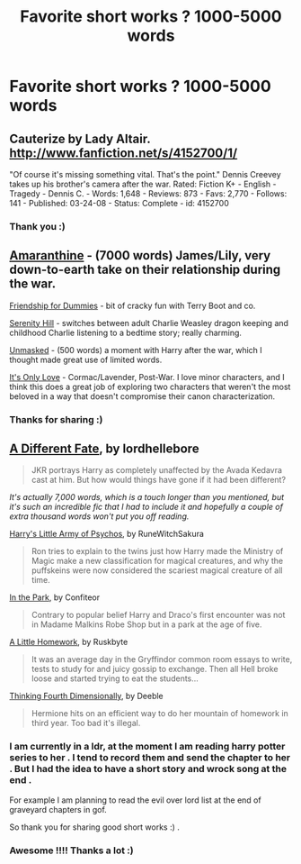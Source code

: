 #+TITLE: Favorite short works ? 1000-5000 words

* Favorite short works ? 1000-5000 words
:PROPERTIES:
:Author: josephwdye
:Score: 5
:DateUnix: 1358222605.0
:DateShort: 2013-Jan-15
:END:

** Cauterize by Lady Altair. [[http://www.fanfiction.net/s/4152700/1/]]

"Of course it's missing something vital. That's the point." Dennis Creevey takes up his brother's camera after the war. Rated: Fiction K+ - English - Tragedy - Dennis C. - Words: 1,648 - Reviews: 873 - Favs: 2,770 - Follows: 141 - Published: 03-24-08 - Status: Complete - id: 4152700
:PROPERTIES:
:Author: halfbalanced
:Score: 11
:DateUnix: 1358231760.0
:DateShort: 2013-Jan-15
:END:

*** Thank you :)
:PROPERTIES:
:Author: josephwdye
:Score: 1
:DateUnix: 1358267537.0
:DateShort: 2013-Jan-15
:END:


** [[http://www.harrypotterfanfiction.com/viewstory.php?psid=305538][Amaranthine]] - (7000 words) James/Lily, very down-to-earth take on their relationship during the war.

[[http://www.harrypotterfanfiction.com/viewstory.php?psid=295307][Friendship for Dummies]] - bit of cracky fun with Terry Boot and co.

[[http://www.harrypotterfanfiction.com/viewstory.php?psid=315682][Serenity Hill]] - switches between adult Charlie Weasley dragon keeping and childhood Charlie listening to a bedtime story; really charming.

[[http://www.harrypotterfanfiction.com/viewstory.php?psid=317236][Unmasked]] - (500 words) a moment with Harry after the war, which I thought made great use of limited words.

[[http://www.harrypotterfanfiction.com/viewstory.php?psid=289998][It's Only Love]] - Cormac/Lavender, Post-War. I love minor characters, and I think this does a great job of exploring two characters that weren't the most beloved in a way that doesn't compromise their canon characterization.
:PROPERTIES:
:Author: someorangegirl
:Score: 2
:DateUnix: 1358307458.0
:DateShort: 2013-Jan-16
:END:

*** Thanks for sharing :)
:PROPERTIES:
:Author: josephwdye
:Score: 1
:DateUnix: 1358307807.0
:DateShort: 2013-Jan-16
:END:


** [[http://www.fanfiction.net/s/4113087/1/][A Different Fate]], by lordhellebore

#+begin_quote
  JKR portrays Harry as completely unaffected by the Avada Kedavra cast at him. But how would things have gone if it had been different?
#+end_quote

/It's actually 7,000 words, which is a touch longer than you mentioned, but it's such an incredible fic that I had to include it and hopefully a couple of extra thousand words won't put you off reading./

[[http://www.fanfiction.net/s/4951074/1/][Harry's Little Army of Psychos]], by RuneWitchSakura

#+begin_quote
  Ron tries to explain to the twins just how Harry made the Ministry of Magic make a new classification for magical creatures, and why the puffskeins were now considered the scariest magical creature of all time.
#+end_quote

[[http://www.fictionalley.org/authors/confiteor/ITP01.html][In the Park]], by Confiteor

#+begin_quote
  Contrary to popular belief Harry and Draco's first encounter was not in Madame Malkins Robe Shop but in a park at the age of five.
#+end_quote

[[http://www.fanfiction.net/s/2838918/1/][A Little Homework]], by Ruskbyte

#+begin_quote
  It was an average day in the Gryffindor common room essays to write, tests to study for and juicy gossip to exchange. Then all Hell broke loose and started trying to eat the students...
#+end_quote

[[http://www.fanfiction.net/s/1877127/1/][Thinking Fourth Dimensionally]], by Deeble

#+begin_quote
  Hermione hits on an efficient way to do her mountain of homework in third year. Too bad it's illegal.
#+end_quote
:PROPERTIES:
:Author: SilverCookieDust
:Score: 2
:DateUnix: 1358258113.0
:DateShort: 2013-Jan-15
:END:

*** I am currently in a ldr, at the moment I am reading harry potter series to her . I tend to record them and send the chapter to her . But I had the idea to have a short story and wrock song at the end .

For example I am planning to read the evil over lord list at the end of graveyard chapters in gof.

So thank you for sharing good short works :) .
:PROPERTIES:
:Author: josephwdye
:Score: 2
:DateUnix: 1358280740.0
:DateShort: 2013-Jan-15
:END:


*** Awesome !!!! Thanks a lot :)
:PROPERTIES:
:Author: josephwdye
:Score: 1
:DateUnix: 1358267561.0
:DateShort: 2013-Jan-15
:END:
